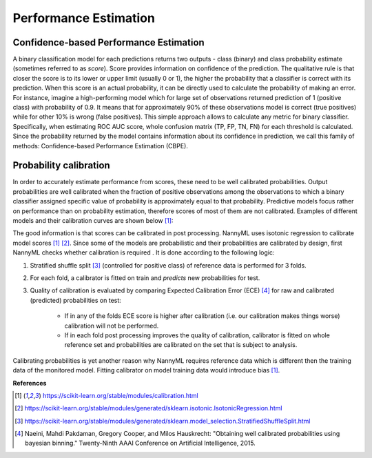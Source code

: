 .. _performance-estimation-deep-dive:

======================
Performance Estimation
======================

Confidence-based Performance Estimation
===========================================

A binary classification model for each predictions returns two outputs - class (binary) and class probability
estimate (sometimes referred to as *score*).
Score provides information on
confidence of the prediction. The qualitative rule is that closer the score is to its lower or upper limit (usually 0
or 1), the higher the probability that a classifier is correct with its prediction. When this score is an actual
probability, it can be directly used to calculate the probability of making an error. For instance, imagine a
high-performing model which for large set of observations returned prediction of 1 (positive class) with probability
of 0.9. It means that for approximately 90% of these observations model is correct (true
positives) while for other 10% is wrong (false positives). This simple approach allows to calculate any metric for
binary classifier. Specifically, when estimating ROC AUC score, whole confusion matrix (TP, FP, TN, FN)
for each threshold is calculated.
Since the probability returned by the model contains information about its
confidence in prediction, we call this family of methods: Confidence-based Performance Estimation (CBPE).


Probability calibration
=======================
In order to accurately estimate performance from scores, these need to be well calibrated probabilities. Output
probabilities
are well calibrated when the fraction of positive observations among the observations to which a binary classifier
assigned
specific value of probability is approximately equal to that probability. Predictive models focus rather on
performance than on probability estimation, therefore scores of most of them are not calibrated. Examples of different
models
and their calibration curves are shown below [1]_:

.. image:: ../_static/deep_dive_performance_estimation_calibration_curves.png

The good information is that scores can be calibrated in post processing. NannyML uses isotonic regression to
calibrate model scores [1]_ [2]_. Since some of the models
are probabilistic and their probabilities are calibrated by design, first NannyML checks whether calibration is required
. It is done according to the following logic:

1. Stratified shuffle split [3]_ (controlled for positive class) of reference data is performed for 3 folds.
2. For each fold, a calibrator is fitted on train and *predicts* new probabilities for test.
3. Quality of calibration is evaluated by comparing Expected Calibration Error (ECE) [4]_ for raw and calibrated
   (predicted) probabilities on test:

    - If in any of the folds ECE score is higher after calibration (i.e. our calibration makes things worse)
      calibration will not be performed.

    - If in each fold post processing improves the quality of calibration, calibrator is fitted on whole reference set
      and probabilities are calibrated on the set that is subject to analysis.

Calibrating probabilities is yet another reason why NannyML requires reference data which is different then
the training data of the monitored model. Fitting calibrator on model training data would introduce bias [1]_.

**References**

.. [1] https://scikit-learn.org/stable/modules/calibration.html
.. [2] https://scikit-learn.org/stable/modules/generated/sklearn.isotonic.IsotonicRegression.html
.. [3] https://scikit-learn.org/stable/modules/generated/sklearn.model_selection.StratifiedShuffleSplit.html
.. [4] Naeini, Mahdi Pakdaman, Gregory Cooper, and Milos Hauskrecht: "Obtaining well calibrated probabilities using bayesian binning." Twenty-Ninth AAAI Conference on Artificial Intelligence, 2015.
